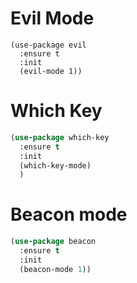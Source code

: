 
* Evil Mode
#+BEGIN_SRC elisp
(use-package evil
  :ensure t
  :init
  (evil-mode 1))
#+END_SRC

* Which Key
#+BEGIN_SRC emacs-lisp
(use-package which-key
  :ensure t
  :init
  (which-key-mode)
  )
#+END_SRC

* Beacon mode
#+BEGIN_SRC emacs-lisp
(use-package beacon
  :ensure t
  :init
  (beacon-mode 1))
#+END_SRC
